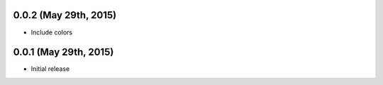 0.0.2 (May 29th, 2015)
----------------------

- Include colors

0.0.1 (May 29th, 2015)
----------------------

- Initial release
